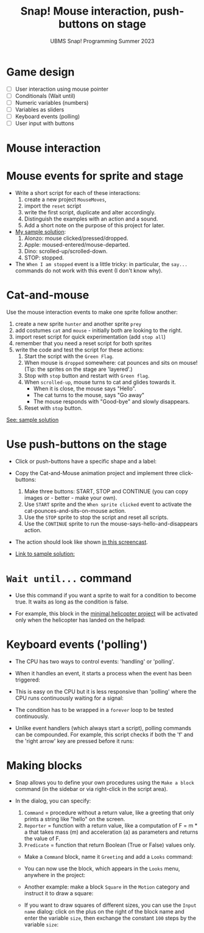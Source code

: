 #+title: Snap! Mouse interaction, push-buttons on stage
#+subtitle: UBMS Snap! Programming Summer 2023
#+options: toc:nil num:nil ^:nil
#+startup: overview hideblocks indent inlineimages
* Game design
#+attr_html: :width 600px
[[../img/s_unit3.jpg]]

- [ ] User interaction using mouse pointer
- [ ] Conditionals (Wait until)
- [ ] Numeric variables (numbers)
- [ ] Variables as sliders
- [ ] Keyboard events (polling)
- [ ] User input with buttons

* Mouse interaction
#+attr_html: :width 400px
[[../img/s8_mouse.jpg]]

* Mouse events for sprite and stage
[[../img/mouseMoves.png]]

- Write a short script for each of these interactions:
  1) create a new project ~MouseMoves~,
  2) import the ~reset~ script
  3) write the first script, duplicate and alter accordingly.
  4) Distinguish the examples with an action and a sound.
  5) Add a short note on the purpose of this project for later.

- [[https://snap.berkeley.edu/project?username=birkenkrahe&projectname=MouseMoves][My sample solution]]:
  [[../img/mouseMoves1.png]]
  1) Alonzo: mouse clicked/pressed/dropped.
  2) Apple: moused-entered/mouse-departed.
  3) Dino: scrolled-up/scrolled-down.
  4) STOP: stopped.

- The ~When I am stopped~ event is a little tricky: in particular, the
  ~say...~ commands do not work with this event (I don't know why).
     
* Cat-and-mouse

Use the mouse interaction events to make one sprite follow another:
1) create a new sprite ~hunter~ and another sprite ~prey~
2) add costumes ~cat~ and ~mouse~ - initially both are looking to the
   right.
   [[../img/catAndMouse.png]]
3) import reset script for quick experimentation (add ~stop all~)
4) remember that you need a reset script for both sprites
5) write the code and test the script for these actions:
   1. Start the script with the ~Green Flag~.
   2. When mouse is ~dropped~ somewhere: cat pounces and sits on mouse!
      (Tip: the sprites on the stage are 'layered'.)
   3. Stop with ~stop~ button and restart with ~Green flag~.
   4. When ~scrolled-up~, mouse turns to cat and glides towards it.
      - When it is close, the mouse says "Hello".
      - The cat turns to the mouse, says "Go away"
      - The mouse responds with "Good-bye" and slowly disappears.
   5. Reset with ~stop~ button.
     
[[https://snap.berkeley.edu/project?username=birkenkrahe&projectname=CatAndMouse][See: sample solution]]

* Use push-buttons on the stage

- Click or push-buttons have a specific shape and a label:
  #+attr_html: :width 200px
  [[../img/s8_buttons.jpg]]

- Copy the Cat-and-Mouse animation project and implement
  three click-buttons:
  1) Make three buttons: START, STOP and CONTINUE (you can copy
     images or - better - make your own).
  2) Use ~START~ sprite and the ~When sprite clicked~ event to activate
     the cat-pounces-and-sits-on-mouse action.
  3) Use the ~STOP~ sprite to stop the script and reset all scripts.
  4) Use the ~CONTINUE~ sprite to run the
     mouse-says-hello-and-disappears action.

- The action should look like shown [[https://screenrec.com/share/ncJLCKfOeT][in this screencast]].

- [[https://snap.berkeley.edu/project?username=birkenkrahe&projectname=CatAndMouse%20II][Link to sample solution:]]
  [[../img/catAndMouse2.png]]

* ~Wait until...~ command

- Use this command if you want a sprite to wait for a condition to
  become true. It waits as long as the condition is false.

- For example, this block in the [[https://snap.berkeley.edu/project?username=birkenkrahe&projectname=Helicopter%20%28minimal%29][minimal helicopter project]] will be
  activated only when the helicopter has landed on the helipad:
  [[../img/heli_wait_until.png]] [[../img/heli_wait_until_output.png]] 

* Keyboard events ('polling')

- The CPU has two ways to control events: 'handling' or 'polling'.

- When it handles an event, it starts a process when the event has
  been triggered:
  [[../img/handling.png]]

- This is easy on the CPU but it is less responsive than 'polling'
  where the CPU runs continuously waiting for a signal:
  [[../img/polling.png]]

- The condition has to be wrapped in a ~forever~ loop to be tested
  continuously.

- Unlike event handlers (which always start a script), polling
  commands can be compounded. For example, this script checks if both
  the 'f' and the 'right arrow' key are pressed before it runs:
  [[../img/poling1.png]]

* Making blocks

- Snap allows you to define your own procedures using the ~Make a block~
  command (in the sidebar or via right-click in the script area).

- In the dialog, you can specify:
  1) ~Command~ = procedure without a return value, like a greeting that
     only prints a string like "hello" on the screen.
  2) ~Reporter~ = function with a return value, like a computation of F
     = m * a that takes mass (m) and acceleration (a) as parameters
     and returns the value of F.
  3) ~Predicate~ = function that return Boolean (True or False) values
     only.

 - Make a ~Command~ block, name it ~Greeting~ and add a ~Looks~ command:
   [[../img/MakeBlock.png]] [[../img/BlockEditor.png]]

 - You can now use the block, which appears in the ~Looks~ menu,
   anywhere in the project:
   [[../img/greetings.png]]

 - Another example: make a block ~Square~ in the ~Motion~ category and
   instruct it to draw a square:
   [[../img/square.png]]

 - If you want to draw squares of different sizes, you can use the
   ~Input name~ dialog: click on the plus on the right of the block name
   and enter the variable ~size~, then exchange the constant ~100~ steps
   by the variable ~size~:
   [[../img/size.png]] [[../img/pen.png]]


   
